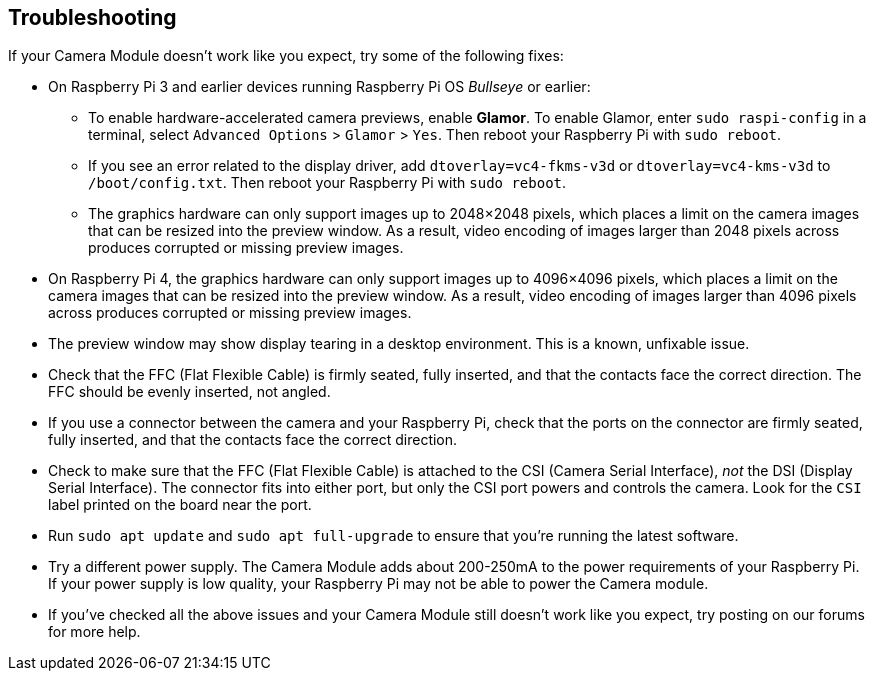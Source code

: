 == Troubleshooting

If your Camera Module doesn't work like you expect, try some of the following fixes:

* On Raspberry Pi 3 and earlier devices running Raspberry Pi OS _Bullseye_ or earlier:
** To enable hardware-accelerated camera previews, enable *Glamor*. To enable Glamor, enter `sudo raspi-config` in a terminal, select `Advanced Options` > `Glamor` > `Yes`. Then reboot your Raspberry Pi with `sudo reboot`.
** If you see an error related to the display driver, add `dtoverlay=vc4-fkms-v3d` or `dtoverlay=vc4-kms-v3d` to `/boot/config.txt`. Then reboot your Raspberry Pi with `sudo reboot`.
** The graphics hardware can only support images up to 2048×2048 pixels, which places a limit on the camera images that can be resized into the preview window. As a result, video encoding of images larger than 2048 pixels across produces corrupted or missing preview images.
* On Raspberry Pi 4, the graphics hardware can only support images up to 4096×4096 pixels, which places a limit on the camera images that can be resized into the preview window. As a result, video encoding of images larger than 4096 pixels across produces corrupted or missing preview images.
* The preview window may show display tearing in a desktop environment. This is a known, unfixable issue.
* Check that the FFC (Flat Flexible Cable) is firmly seated, fully inserted, and that the contacts face the correct direction. The FFC should be evenly inserted, not angled.
* If you use a connector between the camera and your Raspberry Pi, check that the ports on the connector are firmly seated, fully inserted, and that the contacts face the correct direction.
* Check to make sure that the FFC (Flat Flexible Cable) is attached to the CSI (Camera Serial Interface), _not_ the DSI (Display Serial Interface). The connector fits into either port, but only the CSI port powers and controls the camera. Look for the `CSI` label printed on the board near the port.
* Run `sudo apt update` and `sudo apt full-upgrade` to ensure that you're running the latest software.
* Try a different power supply. The Camera Module adds about 200-250mA to the power requirements of your Raspberry Pi. If your power supply is low quality, your Raspberry Pi may not be able to power the Camera module.
* If you've checked all the above issues and your Camera Module still doesn't work like you expect, try posting on our forums for more help.
